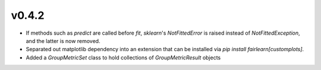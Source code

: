 v0.4.2
------

* If methods such as `predict` are called before `fit`, `sklearn`'s
  `NotFittedError` is raised instead of `NotFittedException`, and the latter
  is now removed.
* Separated out matplotlib dependency into an extension that can be installed
  via `pip install fairlearn[customplots]`.
* Added a `GroupMetricSet` class to hold collections of `GroupMetricResult`
  objects

